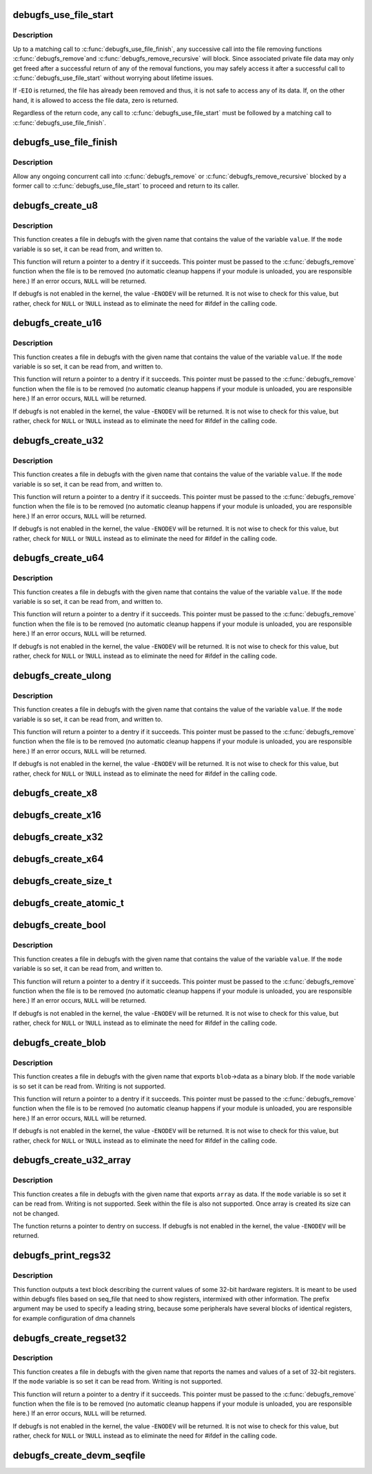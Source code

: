 .. -*- coding: utf-8; mode: rst -*-
.. src-file: fs/debugfs/file.c

.. _`debugfs_use_file_start`:

debugfs_use_file_start
======================

.. c:function:: int debugfs_use_file_start(const struct dentry *dentry, int *srcu_idx)

    mark the beginning of file data access

    :param const struct dentry \*dentry:
        the dentry object whose data is being accessed.

    :param int \*srcu_idx:
        a pointer to some memory to store a SRCU index in.

.. _`debugfs_use_file_start.description`:

Description
-----------

Up to a matching call to \ :c:func:`debugfs_use_file_finish`\ , any
successive call into the file removing functions \ :c:func:`debugfs_remove`\ 
and \ :c:func:`debugfs_remove_recursive`\  will block. Since associated private
file data may only get freed after a successful return of any of
the removal functions, you may safely access it after a successful
call to \ :c:func:`debugfs_use_file_start`\  without worrying about
lifetime issues.

If -\ ``EIO``\  is returned, the file has already been removed and thus,
it is not safe to access any of its data. If, on the other hand,
it is allowed to access the file data, zero is returned.

Regardless of the return code, any call to
\ :c:func:`debugfs_use_file_start`\  must be followed by a matching call
to \ :c:func:`debugfs_use_file_finish`\ .

.. _`debugfs_use_file_finish`:

debugfs_use_file_finish
=======================

.. c:function:: void debugfs_use_file_finish(int srcu_idx)

    mark the end of file data access

    :param int srcu_idx:
        the SRCU index "created" by a former call to
        \ :c:func:`debugfs_use_file_start`\ .

.. _`debugfs_use_file_finish.description`:

Description
-----------

Allow any ongoing concurrent call into \ :c:func:`debugfs_remove`\  or
\ :c:func:`debugfs_remove_recursive`\  blocked by a former call to
\ :c:func:`debugfs_use_file_start`\  to proceed and return to its caller.

.. _`debugfs_create_u8`:

debugfs_create_u8
=================

.. c:function:: struct dentry *debugfs_create_u8(const char *name, umode_t mode, struct dentry *parent, u8 *value)

    create a debugfs file that is used to read and write an unsigned 8-bit value

    :param const char \*name:
        a pointer to a string containing the name of the file to create.

    :param umode_t mode:
        the permission that the file should have

    :param struct dentry \*parent:
        a pointer to the parent dentry for this file.  This should be a
        directory dentry if set.  If this parameter is \ ``NULL``\ , then the
        file will be created in the root of the debugfs filesystem.

    :param u8 \*value:
        a pointer to the variable that the file should read to and write
        from.

.. _`debugfs_create_u8.description`:

Description
-----------

This function creates a file in debugfs with the given name that
contains the value of the variable \ ``value``\ .  If the \ ``mode``\  variable is so
set, it can be read from, and written to.

This function will return a pointer to a dentry if it succeeds.  This
pointer must be passed to the \ :c:func:`debugfs_remove`\  function when the file is
to be removed (no automatic cleanup happens if your module is unloaded,
you are responsible here.)  If an error occurs, \ ``NULL``\  will be returned.

If debugfs is not enabled in the kernel, the value -\ ``ENODEV``\  will be
returned.  It is not wise to check for this value, but rather, check for
\ ``NULL``\  or !\ ``NULL``\  instead as to eliminate the need for #ifdef in the calling
code.

.. _`debugfs_create_u16`:

debugfs_create_u16
==================

.. c:function:: struct dentry *debugfs_create_u16(const char *name, umode_t mode, struct dentry *parent, u16 *value)

    create a debugfs file that is used to read and write an unsigned 16-bit value

    :param const char \*name:
        a pointer to a string containing the name of the file to create.

    :param umode_t mode:
        the permission that the file should have

    :param struct dentry \*parent:
        a pointer to the parent dentry for this file.  This should be a
        directory dentry if set.  If this parameter is \ ``NULL``\ , then the
        file will be created in the root of the debugfs filesystem.

    :param u16 \*value:
        a pointer to the variable that the file should read to and write
        from.

.. _`debugfs_create_u16.description`:

Description
-----------

This function creates a file in debugfs with the given name that
contains the value of the variable \ ``value``\ .  If the \ ``mode``\  variable is so
set, it can be read from, and written to.

This function will return a pointer to a dentry if it succeeds.  This
pointer must be passed to the \ :c:func:`debugfs_remove`\  function when the file is
to be removed (no automatic cleanup happens if your module is unloaded,
you are responsible here.)  If an error occurs, \ ``NULL``\  will be returned.

If debugfs is not enabled in the kernel, the value -\ ``ENODEV``\  will be
returned.  It is not wise to check for this value, but rather, check for
\ ``NULL``\  or !\ ``NULL``\  instead as to eliminate the need for #ifdef in the calling
code.

.. _`debugfs_create_u32`:

debugfs_create_u32
==================

.. c:function:: struct dentry *debugfs_create_u32(const char *name, umode_t mode, struct dentry *parent, u32 *value)

    create a debugfs file that is used to read and write an unsigned 32-bit value

    :param const char \*name:
        a pointer to a string containing the name of the file to create.

    :param umode_t mode:
        the permission that the file should have

    :param struct dentry \*parent:
        a pointer to the parent dentry for this file.  This should be a
        directory dentry if set.  If this parameter is \ ``NULL``\ , then the
        file will be created in the root of the debugfs filesystem.

    :param u32 \*value:
        a pointer to the variable that the file should read to and write
        from.

.. _`debugfs_create_u32.description`:

Description
-----------

This function creates a file in debugfs with the given name that
contains the value of the variable \ ``value``\ .  If the \ ``mode``\  variable is so
set, it can be read from, and written to.

This function will return a pointer to a dentry if it succeeds.  This
pointer must be passed to the \ :c:func:`debugfs_remove`\  function when the file is
to be removed (no automatic cleanup happens if your module is unloaded,
you are responsible here.)  If an error occurs, \ ``NULL``\  will be returned.

If debugfs is not enabled in the kernel, the value -\ ``ENODEV``\  will be
returned.  It is not wise to check for this value, but rather, check for
\ ``NULL``\  or !\ ``NULL``\  instead as to eliminate the need for #ifdef in the calling
code.

.. _`debugfs_create_u64`:

debugfs_create_u64
==================

.. c:function:: struct dentry *debugfs_create_u64(const char *name, umode_t mode, struct dentry *parent, u64 *value)

    create a debugfs file that is used to read and write an unsigned 64-bit value

    :param const char \*name:
        a pointer to a string containing the name of the file to create.

    :param umode_t mode:
        the permission that the file should have

    :param struct dentry \*parent:
        a pointer to the parent dentry for this file.  This should be a
        directory dentry if set.  If this parameter is \ ``NULL``\ , then the
        file will be created in the root of the debugfs filesystem.

    :param u64 \*value:
        a pointer to the variable that the file should read to and write
        from.

.. _`debugfs_create_u64.description`:

Description
-----------

This function creates a file in debugfs with the given name that
contains the value of the variable \ ``value``\ .  If the \ ``mode``\  variable is so
set, it can be read from, and written to.

This function will return a pointer to a dentry if it succeeds.  This
pointer must be passed to the \ :c:func:`debugfs_remove`\  function when the file is
to be removed (no automatic cleanup happens if your module is unloaded,
you are responsible here.)  If an error occurs, \ ``NULL``\  will be returned.

If debugfs is not enabled in the kernel, the value -\ ``ENODEV``\  will be
returned.  It is not wise to check for this value, but rather, check for
\ ``NULL``\  or !\ ``NULL``\  instead as to eliminate the need for #ifdef in the calling
code.

.. _`debugfs_create_ulong`:

debugfs_create_ulong
====================

.. c:function:: struct dentry *debugfs_create_ulong(const char *name, umode_t mode, struct dentry *parent, unsigned long *value)

    create a debugfs file that is used to read and write an unsigned long value.

    :param const char \*name:
        a pointer to a string containing the name of the file to create.

    :param umode_t mode:
        the permission that the file should have

    :param struct dentry \*parent:
        a pointer to the parent dentry for this file.  This should be a
        directory dentry if set.  If this parameter is \ ``NULL``\ , then the
        file will be created in the root of the debugfs filesystem.

    :param unsigned long \*value:
        a pointer to the variable that the file should read to and write
        from.

.. _`debugfs_create_ulong.description`:

Description
-----------

This function creates a file in debugfs with the given name that
contains the value of the variable \ ``value``\ .  If the \ ``mode``\  variable is so
set, it can be read from, and written to.

This function will return a pointer to a dentry if it succeeds.  This
pointer must be passed to the \ :c:func:`debugfs_remove`\  function when the file is
to be removed (no automatic cleanup happens if your module is unloaded,
you are responsible here.)  If an error occurs, \ ``NULL``\  will be returned.

If debugfs is not enabled in the kernel, the value -\ ``ENODEV``\  will be
returned.  It is not wise to check for this value, but rather, check for
\ ``NULL``\  or !\ ``NULL``\  instead as to eliminate the need for #ifdef in the calling
code.

.. _`debugfs_create_x8`:

debugfs_create_x8
=================

.. c:function:: struct dentry *debugfs_create_x8(const char *name, umode_t mode, struct dentry *parent, u8 *value)

    create a debugfs file that is used to read and write an unsigned 8-bit value

    :param const char \*name:
        a pointer to a string containing the name of the file to create.

    :param umode_t mode:
        the permission that the file should have

    :param struct dentry \*parent:
        a pointer to the parent dentry for this file.  This should be a
        directory dentry if set.  If this parameter is \ ``NULL``\ , then the
        file will be created in the root of the debugfs filesystem.

    :param u8 \*value:
        a pointer to the variable that the file should read to and write
        from.

.. _`debugfs_create_x16`:

debugfs_create_x16
==================

.. c:function:: struct dentry *debugfs_create_x16(const char *name, umode_t mode, struct dentry *parent, u16 *value)

    create a debugfs file that is used to read and write an unsigned 16-bit value

    :param const char \*name:
        a pointer to a string containing the name of the file to create.

    :param umode_t mode:
        the permission that the file should have

    :param struct dentry \*parent:
        a pointer to the parent dentry for this file.  This should be a
        directory dentry if set.  If this parameter is \ ``NULL``\ , then the
        file will be created in the root of the debugfs filesystem.

    :param u16 \*value:
        a pointer to the variable that the file should read to and write
        from.

.. _`debugfs_create_x32`:

debugfs_create_x32
==================

.. c:function:: struct dentry *debugfs_create_x32(const char *name, umode_t mode, struct dentry *parent, u32 *value)

    create a debugfs file that is used to read and write an unsigned 32-bit value

    :param const char \*name:
        a pointer to a string containing the name of the file to create.

    :param umode_t mode:
        the permission that the file should have

    :param struct dentry \*parent:
        a pointer to the parent dentry for this file.  This should be a
        directory dentry if set.  If this parameter is \ ``NULL``\ , then the
        file will be created in the root of the debugfs filesystem.

    :param u32 \*value:
        a pointer to the variable that the file should read to and write
        from.

.. _`debugfs_create_x64`:

debugfs_create_x64
==================

.. c:function:: struct dentry *debugfs_create_x64(const char *name, umode_t mode, struct dentry *parent, u64 *value)

    create a debugfs file that is used to read and write an unsigned 64-bit value

    :param const char \*name:
        a pointer to a string containing the name of the file to create.

    :param umode_t mode:
        the permission that the file should have

    :param struct dentry \*parent:
        a pointer to the parent dentry for this file.  This should be a
        directory dentry if set.  If this parameter is \ ``NULL``\ , then the
        file will be created in the root of the debugfs filesystem.

    :param u64 \*value:
        a pointer to the variable that the file should read to and write
        from.

.. _`debugfs_create_size_t`:

debugfs_create_size_t
=====================

.. c:function:: struct dentry *debugfs_create_size_t(const char *name, umode_t mode, struct dentry *parent, size_t *value)

    create a debugfs file that is used to read and write an size_t value

    :param const char \*name:
        a pointer to a string containing the name of the file to create.

    :param umode_t mode:
        the permission that the file should have

    :param struct dentry \*parent:
        a pointer to the parent dentry for this file.  This should be a
        directory dentry if set.  If this parameter is \ ``NULL``\ , then the
        file will be created in the root of the debugfs filesystem.

    :param size_t \*value:
        a pointer to the variable that the file should read to and write
        from.

.. _`debugfs_create_atomic_t`:

debugfs_create_atomic_t
=======================

.. c:function:: struct dentry *debugfs_create_atomic_t(const char *name, umode_t mode, struct dentry *parent, atomic_t *value)

    create a debugfs file that is used to read and write an atomic_t value

    :param const char \*name:
        a pointer to a string containing the name of the file to create.

    :param umode_t mode:
        the permission that the file should have

    :param struct dentry \*parent:
        a pointer to the parent dentry for this file.  This should be a
        directory dentry if set.  If this parameter is \ ``NULL``\ , then the
        file will be created in the root of the debugfs filesystem.

    :param atomic_t \*value:
        a pointer to the variable that the file should read to and write
        from.

.. _`debugfs_create_bool`:

debugfs_create_bool
===================

.. c:function:: struct dentry *debugfs_create_bool(const char *name, umode_t mode, struct dentry *parent, bool *value)

    create a debugfs file that is used to read and write a boolean value

    :param const char \*name:
        a pointer to a string containing the name of the file to create.

    :param umode_t mode:
        the permission that the file should have

    :param struct dentry \*parent:
        a pointer to the parent dentry for this file.  This should be a
        directory dentry if set.  If this parameter is \ ``NULL``\ , then the
        file will be created in the root of the debugfs filesystem.

    :param bool \*value:
        a pointer to the variable that the file should read to and write
        from.

.. _`debugfs_create_bool.description`:

Description
-----------

This function creates a file in debugfs with the given name that
contains the value of the variable \ ``value``\ .  If the \ ``mode``\  variable is so
set, it can be read from, and written to.

This function will return a pointer to a dentry if it succeeds.  This
pointer must be passed to the \ :c:func:`debugfs_remove`\  function when the file is
to be removed (no automatic cleanup happens if your module is unloaded,
you are responsible here.)  If an error occurs, \ ``NULL``\  will be returned.

If debugfs is not enabled in the kernel, the value -\ ``ENODEV``\  will be
returned.  It is not wise to check for this value, but rather, check for
\ ``NULL``\  or !\ ``NULL``\  instead as to eliminate the need for #ifdef in the calling
code.

.. _`debugfs_create_blob`:

debugfs_create_blob
===================

.. c:function:: struct dentry *debugfs_create_blob(const char *name, umode_t mode, struct dentry *parent, struct debugfs_blob_wrapper *blob)

    create a debugfs file that is used to read a binary blob

    :param const char \*name:
        a pointer to a string containing the name of the file to create.

    :param umode_t mode:
        the permission that the file should have

    :param struct dentry \*parent:
        a pointer to the parent dentry for this file.  This should be a
        directory dentry if set.  If this parameter is \ ``NULL``\ , then the
        file will be created in the root of the debugfs filesystem.

    :param struct debugfs_blob_wrapper \*blob:
        a pointer to a struct debugfs_blob_wrapper which contains a pointer
        to the blob data and the size of the data.

.. _`debugfs_create_blob.description`:

Description
-----------

This function creates a file in debugfs with the given name that exports
\ ``blob``\ ->data as a binary blob. If the \ ``mode``\  variable is so set it can be
read from. Writing is not supported.

This function will return a pointer to a dentry if it succeeds.  This
pointer must be passed to the \ :c:func:`debugfs_remove`\  function when the file is
to be removed (no automatic cleanup happens if your module is unloaded,
you are responsible here.)  If an error occurs, \ ``NULL``\  will be returned.

If debugfs is not enabled in the kernel, the value -\ ``ENODEV``\  will be
returned.  It is not wise to check for this value, but rather, check for
\ ``NULL``\  or !\ ``NULL``\  instead as to eliminate the need for #ifdef in the calling
code.

.. _`debugfs_create_u32_array`:

debugfs_create_u32_array
========================

.. c:function:: struct dentry *debugfs_create_u32_array(const char *name, umode_t mode, struct dentry *parent, u32 *array, u32 elements)

    create a debugfs file that is used to read u32 array.

    :param const char \*name:
        a pointer to a string containing the name of the file to create.

    :param umode_t mode:
        the permission that the file should have.

    :param struct dentry \*parent:
        a pointer to the parent dentry for this file.  This should be a
        directory dentry if set.  If this parameter is \ ``NULL``\ , then the
        file will be created in the root of the debugfs filesystem.

    :param u32 \*array:
        u32 array that provides data.

    :param u32 elements:
        total number of elements in the array.

.. _`debugfs_create_u32_array.description`:

Description
-----------

This function creates a file in debugfs with the given name that exports
\ ``array``\  as data. If the \ ``mode``\  variable is so set it can be read from.
Writing is not supported. Seek within the file is also not supported.
Once array is created its size can not be changed.

The function returns a pointer to dentry on success. If debugfs is not
enabled in the kernel, the value -\ ``ENODEV``\  will be returned.

.. _`debugfs_print_regs32`:

debugfs_print_regs32
====================

.. c:function:: void debugfs_print_regs32(struct seq_file *s, const struct debugfs_reg32 *regs, int nregs, void __iomem *base, char *prefix)

    use seq_print to describe a set of registers

    :param struct seq_file \*s:
        the seq_file structure being used to generate output

    :param const struct debugfs_reg32 \*regs:
        an array if struct debugfs_reg32 structures

    :param int nregs:
        the length of the above array

    :param void __iomem \*base:
        the base address to be used in reading the registers

    :param char \*prefix:
        a string to be prefixed to every output line

.. _`debugfs_print_regs32.description`:

Description
-----------

This function outputs a text block describing the current values of
some 32-bit hardware registers. It is meant to be used within debugfs
files based on seq_file that need to show registers, intermixed with other
information. The prefix argument may be used to specify a leading string,
because some peripherals have several blocks of identical registers,
for example configuration of dma channels

.. _`debugfs_create_regset32`:

debugfs_create_regset32
=======================

.. c:function:: struct dentry *debugfs_create_regset32(const char *name, umode_t mode, struct dentry *parent, struct debugfs_regset32 *regset)

    create a debugfs file that returns register values

    :param const char \*name:
        a pointer to a string containing the name of the file to create.

    :param umode_t mode:
        the permission that the file should have

    :param struct dentry \*parent:
        a pointer to the parent dentry for this file.  This should be a
        directory dentry if set.  If this parameter is \ ``NULL``\ , then the
        file will be created in the root of the debugfs filesystem.

    :param struct debugfs_regset32 \*regset:
        a pointer to a struct debugfs_regset32, which contains a pointer
        to an array of register definitions, the array size and the base
        address where the register bank is to be found.

.. _`debugfs_create_regset32.description`:

Description
-----------

This function creates a file in debugfs with the given name that reports
the names and values of a set of 32-bit registers. If the \ ``mode``\  variable
is so set it can be read from. Writing is not supported.

This function will return a pointer to a dentry if it succeeds.  This
pointer must be passed to the \ :c:func:`debugfs_remove`\  function when the file is
to be removed (no automatic cleanup happens if your module is unloaded,
you are responsible here.)  If an error occurs, \ ``NULL``\  will be returned.

If debugfs is not enabled in the kernel, the value -\ ``ENODEV``\  will be
returned.  It is not wise to check for this value, but rather, check for
\ ``NULL``\  or !\ ``NULL``\  instead as to eliminate the need for #ifdef in the calling
code.

.. _`debugfs_create_devm_seqfile`:

debugfs_create_devm_seqfile
===========================

.. c:function:: struct dentry *debugfs_create_devm_seqfile(struct device *dev, const char *name, struct dentry *parent, int (*) read_fn (struct seq_file *s, void *data)

    create a debugfs file that is bound to device.

    :param struct device \*dev:
        device related to this debugfs file.

    :param const char \*name:
        name of the debugfs file.

    :param struct dentry \*parent:
        a pointer to the parent dentry for this file.  This should be a
        directory dentry if set.  If this parameter is \ ``NULL``\ , then the
        file will be created in the root of the debugfs filesystem.

    :param (int (\*) read_fn (struct seq_file \*s, void \*data):
        function pointer called to print the seq_file content.

.. This file was automatic generated / don't edit.


